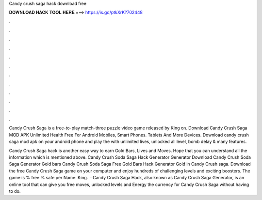 Candy crush saga hack download free



𝐃𝐎𝐖𝐍𝐋𝐎𝐀𝐃 𝐇𝐀𝐂𝐊 𝐓𝐎𝐎𝐋 𝐇𝐄𝐑𝐄 ===> https://is.gd/ptkXrK?702448



.



.



.



.



.



.



.



.



.



.



.



.

Candy Crush Saga is a free-to-play match-three puzzle video game released by King on. Download Candy Crush Saga MOD APK Unlimited Health Free For Android Mobiles, Smart Phones. Tablets And More Devices. Download candy crush saga mod apk on your android phone and play the with unlimited lives, unlocked all level, bomb delay & many features.

Candy Crush Saga hack is another easy way to earn Gold Bars, Lives and Moves. Hope that you can understand all the information which is mentioned above. Candy Crush Soda Saga Hack Generator Generator Download Candy Crush Soda Saga Generator Gold bars Candy Crush Soda Saga Free Gold Bars Hack Generator Gold in Candy Crush saga. Download the free Candy Crush Saga game on your computer and enjoy hundreds of challenging levels and exciting boosters. The game is % free % safe per Name: King.  · Candy Crush Saga Hack, also known as Candy Crush Saga Generator, is an online tool that can give you free moves, unlocked levels and Energy the currency for Candy Crush Saga without having to do.
